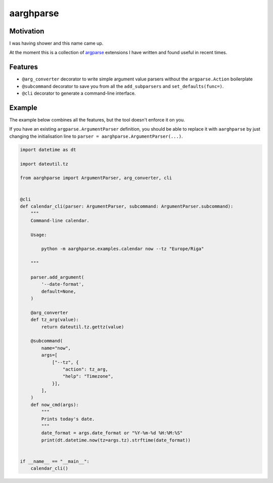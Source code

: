 ==========
aarghparse
==========

Motivation
----------

I was having shower and this name came up.

At the moment this is a collection of `argparse`_ extensions I have written and found useful in recent times.

..
    But really I want an ``argparse``-based argument parser which is able to load plugins based on parsed arguments
    and let those plugins define additional arguments. I have made this work for one of my clients, but it's dirty.


Features
--------

* ``@arg_converter`` decorator to write simple argument value parsers without the ``argparse.Action`` boilerplate
* ``@subcommand`` decorator to save you from all the ``add_subparsers`` and ``set_defaults(func=)``.
* ``@cli`` decorator to generate a command-line interface.


..
    The dynamic loader mentioned in the Motivation_ isn't available yet.


.. _argparse: https://docs.python.org/3/library/argparse.html


Example
-------

The example below combines all the features, but the tool doesn't enforce it on you.

If you have an existing ``argparse.ArgumentParser`` definition, you should be able to replace it with ``aarghparse``
by just changing the initialisation line to ``parser = aarghparse.ArgumentParser(...)``.

.. code-block:: python

    import datetime as dt

    import dateutil.tz

    from aarghparse import ArgumentParser, arg_converter, cli


    @cli
    def calendar_cli(parser: ArgumentParser, subcommand: ArgumentParser.subcommand):
        """
        Command-line calendar.

        Usage:

            python -m aarghparse.examples.calendar now --tz "Europe/Riga"

        """

        parser.add_argument(
            '--date-format',
            default=None,
        )

        @arg_converter
        def tz_arg(value):
            return dateutil.tz.gettz(value)

        @subcommand(
            name="now",
            args=[
                ["--tz", {
                    "action": tz_arg,
                    "help": "Timezone",
                }],
            ],
        )
        def now_cmd(args):
            """
            Prints today's date.
            """
            date_format = args.date_format or "%Y-%m-%d %H:%M:%S"
            print(dt.datetime.now(tz=args.tz).strftime(date_format))


    if __name__ == "__main__":
        calendar_cli()
